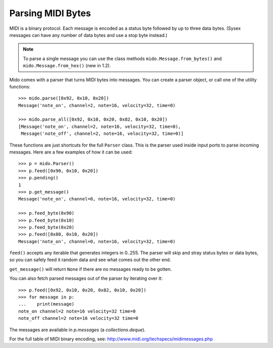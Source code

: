 Parsing MIDI Bytes
==================

MIDI is a binary protocol. Each message is encoded as a status byte
followed by up to three data bytes. (Sysex messages can have any number of
data bytes and use a stop byte instead.)

.. note:: To parse a single message you can use the class methods
          ``mido.Message.from_bytes()`` and
          ``mido.Message.from_hex()`` (new in 1.2).

Mido comes with a parser that turns MIDI bytes into messages. You can create a parser object, or call one of the utility functions::

    >>> mido.parse([0x92, 0x10, 0x20])
    Message('note_on', channel=2, note=16, velocity=32, time=0)

    >>> mido.parse_all([0x92, 0x10, 0x20, 0x82, 0x10, 0x20])
    [Message('note_on', channel=2, note=16, velocity=32, time=0),
     Message('note_off', channel=2, note=16, velocity=32, time=0)]

These functions are just shortcuts for the full ``Parser`` class. This
is the parser used inside input ports to parse incoming messages.
Here are a few examples of how it can be used::

    >>> p = mido.Parser()
    >>> p.feed([0x90, 0x10, 0x20])
    >>> p.pending()
    1
    >>> p.get_message()
    Message('note_on', channel=0, note=16, velocity=32, time=0)

    >>> p.feed_byte(0x90)
    >>> p.feed_byte(0x10)
    >>> p.feed_byte(0x20)
    >>> p.feed([0x80, 0x10, 0x20])
    Message('note_on', channel=0, note=16, velocity=32, time=0)

``feed()`` accepts any iterable that generates integers in 0..255. The
parser will skip and stray status bytes or data bytes, so you can
safely feed it random data and see what comes out the other end.

``get_message()`` will return ``None`` if there are no messages ready
to be gotten.

You can also fetch parsed messages out of the parser by iterating over
it::

    >>> p.feed([0x92, 0x10, 0x20, 0x82, 0x10, 0x20])
    >>> for message in p:
    ...    print(message)
    note_on channel=2 note=16 velocity=32 time=0
    note_off channel=2 note=16 velocity=32 time=0

The messages are available in `p.messages` (a `collections.deque`).

For the full table of MIDI binary encoding, see:
`<http://www.midi.org/techspecs/midimessages.php>`_
